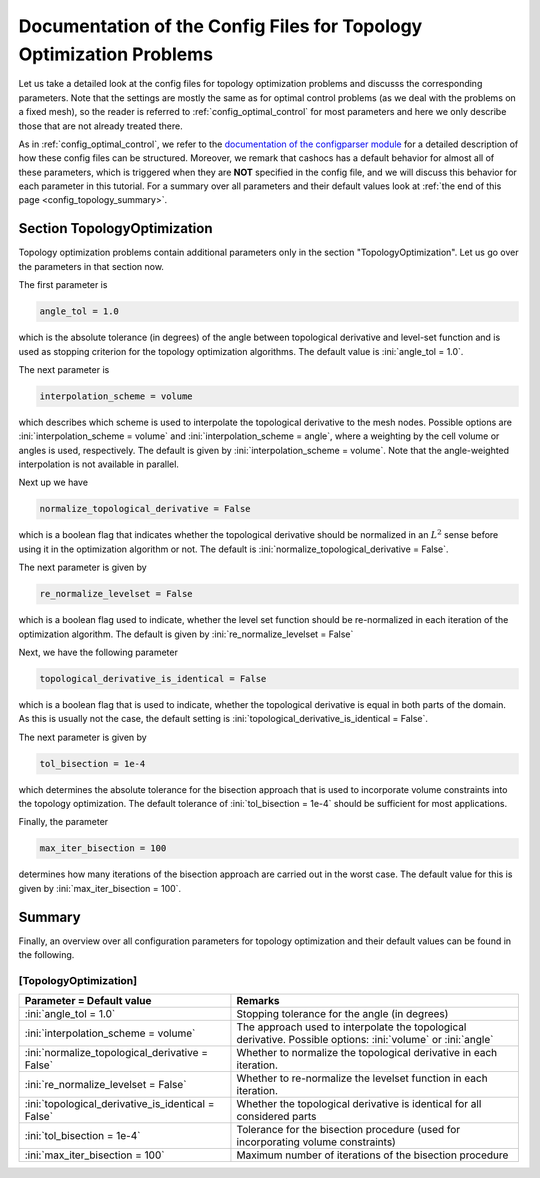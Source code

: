 .. _config_topology_optimization:

Documentation of the Config Files for Topology Optimization Problems
====================================================================

Let us take a detailed look at the config files for topology optimization problems and
discusss the corresponding parameters. Note that the settings are mostly the same as
for optimal control problems (as we deal with the problems on a fixed mesh),
so the reader is referred to :ref:`config_optimal_control` for most parameters
and here we only describe those that are not already treated there.

As in :ref:`config_optimal_control`, we refer to the `documentation of the
configparser module <https://docs.python.org/3/library/configparser.html>`_ for
a detailed description of how these config files can be structured. Moreover,
we remark that cashocs has a default behavior for almost all of these
parameters, which is triggered when they are **NOT** specified in the config file,
and we will discuss this behavior for each parameter in this tutorial. For a
summary over all parameters and their default values look at
:ref:`the end of this page <config_topology_summary>`.


.. _config_top_topology_optimization:

Section TopologyOptimization
----------------------------

Topology optimization problems contain additional parameters only in the section "TopologyOptimization".
Let us go over the parameters in that section now.

The first parameter is

.. code-block:: ini

    angle_tol = 1.0

which is the absolute tolerance (in degrees) of the angle between topological derivative and level-set function and is used as stopping criterion for the topology optimization algorithms. The default value is :ini:`angle_tol = 1.0`.

The next parameter is

.. code-block:: ini

    interpolation_scheme = volume

which describes which scheme is used to interpolate the topological derivative to the mesh nodes. Possible options are :ini:`interpolation_scheme = volume` and :ini:`interpolation_scheme = angle`, where a weighting by the cell volume or angles is used, respectively. The default is given by :ini:`interpolation_scheme = volume`. Note that the angle-weighted interpolation is not available in parallel.

Next up we have

.. code-block:: ini

    normalize_topological_derivative = False

which is a boolean flag that indicates whether the topological derivative should be normalized in an :math:`L^2` sense before
using it in the optimization algorithm or not. The default is :ini:`normalize_topological_derivative = False`.

The next parameter is given by

.. code-block:: ini

    re_normalize_levelset = False

which is a boolean flag used to indicate, whether the level set function should be re-normalized in each iteration of the optimization algorithm. The default is given by :ini:`re_normalize_levelset = False`

Next, we have the following parameter

.. code-block:: ini

    topological_derivative_is_identical = False

which is a boolean flag that is used to indicate, whether the topological derivative is equal in both parts of the domain.
As this is usually not the case, the default setting is :ini:`topological_derivative_is_identical = False`.

The next parameter is given by

.. code-block:: ini

    tol_bisection = 1e-4

which determines the absolute tolerance for the bisection approach that is used to incorporate volume constraints into the topology
optimization. The default tolerance of :ini:`tol_bisection = 1e-4` should be sufficient for most applications.

Finally, the parameter

.. code-block:: ini

    max_iter_bisection = 100

determines how many iterations of the bisection approach are carried out in the worst case. The default value for this is given by
:ini:`max_iter_bisection = 100`.


.. _config_topology_summary:

Summary
-------

Finally, an overview over all configuration parameters for topology optimization and their default values can be found
in the following.


[TopologyOptimization]
**********************

.. list-table::
    :header-rows: 1

    * - Parameter = Default value
      - Remarks
    * - :ini:`angle_tol = 1.0`
      - Stopping tolerance for the angle (in degrees)
    * - :ini:`interpolation_scheme = volume`
      - The approach used to interpolate the topological derivative. Possible options: :ini:`volume` or :ini:`angle`
    * - :ini:`normalize_topological_derivative = False`
      - Whether to normalize the topological derivative in each iteration.
    * - :ini:`re_normalize_levelset = False`
      - Whether to re-normalize the levelset function in each iteration.
    * - :ini:`topological_derivative_is_identical = False`
      - Whether the topological derivative is identical for all considered parts
    * - :ini:`tol_bisection = 1e-4`
      - Tolerance for the bisection procedure (used for incorporating volume constraints)
    * - :ini:`max_iter_bisection = 100`
      - Maximum number of iterations of the bisection procedure


